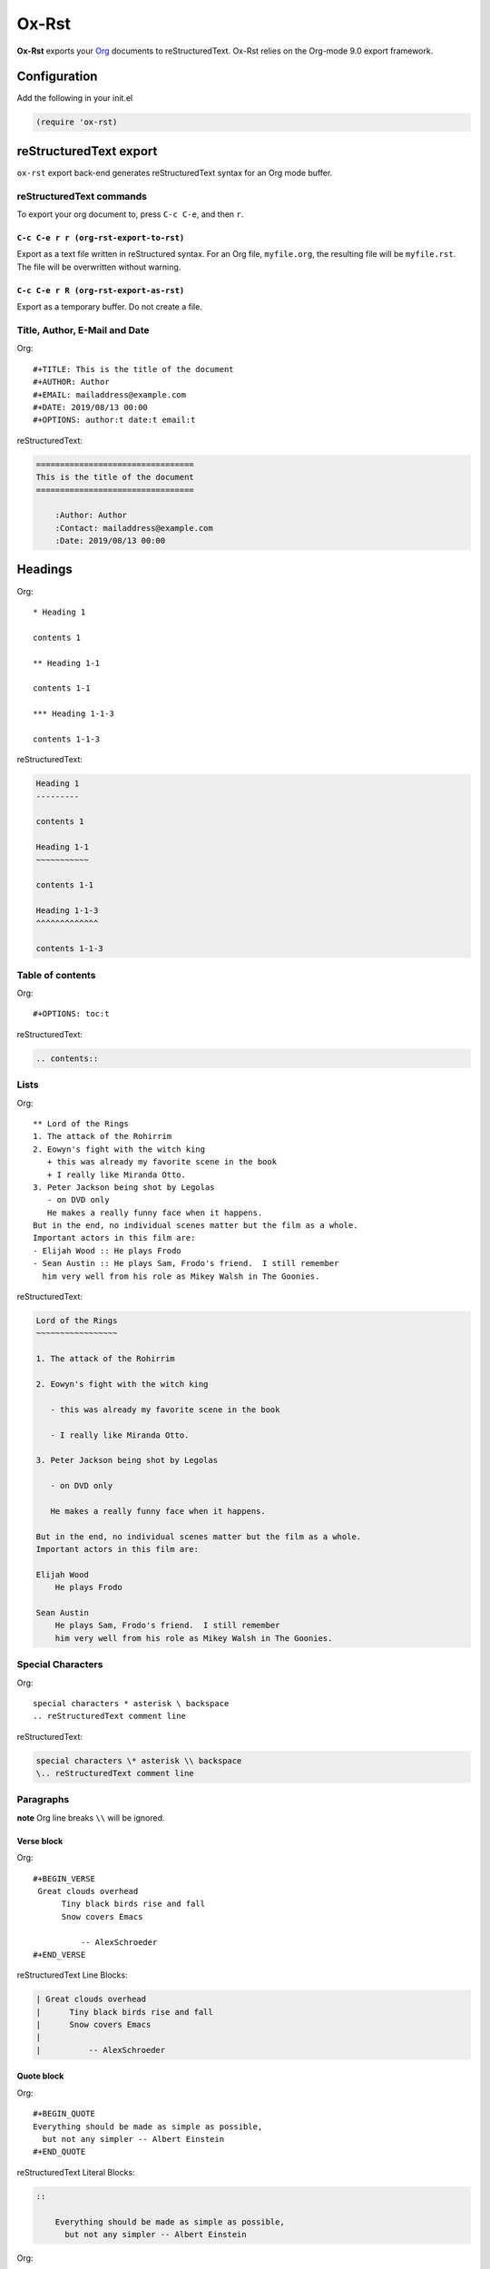 

Ox-Rst
------

**Ox-Rst** exports your `Org <http://orgmode.org>`_ documents to reStructuredText.
Ox-Rst relies on the Org-mode 9.0 export framework.

Configuration
~~~~~~~~~~~~~

Add the following in your init.el

.. code:: common-lisp

    (require 'ox-rst)

reStructuredText export
~~~~~~~~~~~~~~~~~~~~~~~

``ox-rst`` export back-end generates reStructuredText syntax for
an Org mode buffer.

reStructuredText commands
^^^^^^^^^^^^^^^^^^^^^^^^^

To export your org document to, press ``C-c C-e``, and then ``r``.

``C-c C-e r r (org-rst-export-to-rst)``
:::::::::::::::::::::::::::::::::::::::

Export as a text file written in reStructured syntax.
For an Org file, ``myfile.org``, the resulting file will be ``myfile.rst``.
The file will be overwritten without warning.

``C-c C-e r R (org-rst-export-as-rst)``
:::::::::::::::::::::::::::::::::::::::

Export as a temporary buffer. Do not create a file.

Title, Author, E-Mail and Date
^^^^^^^^^^^^^^^^^^^^^^^^^^^^^^

Org:

::

    #+TITLE: This is the title of the document
    #+AUTHOR: Author
    #+EMAIL: mailaddress@example.com
    #+DATE: 2019/08/13 00:00
    #+OPTIONS: author:t date:t email:t

reStructuredText:

.. code:: rst

    =================================
    This is the title of the document
    =================================

        :Author: Author
        :Contact: mailaddress@example.com
        :Date: 2019/08/13 00:00

Headings
~~~~~~~~

Org:

::

    * Heading 1

    contents 1

    ** Heading 1-1

    contents 1-1

    *** Heading 1-1-3

    contents 1-1-3

reStructuredText:

.. code:: rst

    Heading 1
    ---------

    contents 1

    Heading 1-1
    ~~~~~~~~~~~

    contents 1-1

    Heading 1-1-3
    ^^^^^^^^^^^^^

    contents 1-1-3

Table of contents
^^^^^^^^^^^^^^^^^

Org:

::

    #+OPTIONS: toc:t

reStructuredText:

.. code:: rst

    .. contents::

Lists
^^^^^

Org:

::

    ** Lord of the Rings
    1. The attack of the Rohirrim
    2. Eowyn's fight with the witch king
       + this was already my favorite scene in the book
       + I really like Miranda Otto.
    3. Peter Jackson being shot by Legolas
       - on DVD only
       He makes a really funny face when it happens.
    But in the end, no individual scenes matter but the film as a whole.
    Important actors in this film are:
    - Elijah Wood :: He plays Frodo
    - Sean Austin :: He plays Sam, Frodo's friend.  I still remember
      him very well from his role as Mikey Walsh in The Goonies.

reStructuredText:

.. code:: rst

    Lord of the Rings
    ~~~~~~~~~~~~~~~~~

    1. The attack of the Rohirrim

    2. Eowyn's fight with the witch king

       - this was already my favorite scene in the book

       - I really like Miranda Otto.

    3. Peter Jackson being shot by Legolas

       - on DVD only

       He makes a really funny face when it happens.

    But in the end, no individual scenes matter but the film as a whole.
    Important actors in this film are:

    Elijah Wood
        He plays Frodo

    Sean Austin
        He plays Sam, Frodo's friend.  I still remember
        him very well from his role as Mikey Walsh in The Goonies.

Special Characters
^^^^^^^^^^^^^^^^^^

Org:

::

    special characters * asterisk \ backspace
    .. reStructuredText comment line

reStructuredText:

.. code:: rst

    special characters \* asterisk \\ backspace
    \.. reStructuredText comment line

Paragraphs
^^^^^^^^^^

**note** Org line breaks ``\\`` will be ignored.

Verse block
:::::::::::

Org:

::

    #+BEGIN_VERSE
     Great clouds overhead
          Tiny black birds rise and fall
          Snow covers Emacs

              -- AlexSchroeder
    #+END_VERSE

reStructuredText Line Blocks:

.. code:: rst

    | Great clouds overhead
    |      Tiny black birds rise and fall
    |      Snow covers Emacs
    |
    |          -- AlexSchroeder

Quote block
:::::::::::

Org:

::

    #+BEGIN_QUOTE
    Everything should be made as simple as possible,
      but not any simpler -- Albert Einstein
    #+END_QUOTE

reStructuredText Literal Blocks:

.. code:: rst

    ::

        Everything should be made as simple as possible,
          but not any simpler -- Albert Einstein

Org:

::

    #+ATTR_RST: :margin 4
    #+BEGIN_QUOTE
    Everything should be made as simple as possible,
    but not any simpler -- Albert Einstein
    #+END_QUOTE

    #+ATTR_RST: :margin 8
    #+BEGIN_QUOTE
    Everything should be made as simple as possible,
    but not any simpler -- Albert Einstein
    #+END_QUOTE

reStructuredText Block Quotes:

.. code:: rst

    Everything should be made as simple as possible,
    but not any simpler -- Albert Einstein

        Everything should be made as simple as possible,
        but not any simpler -- Albert Einstein

Org:

::

    #+ATTR_RST: :directive note
    #+BEGIN_QUOTE
    Everything should be made as simple as possible,
    but not any simpler -- Albert Einstein
    #+END_QUOTE

reStructuredText Directives:

.. code:: rst

    .. note::

        Everything should be made as simple as possible,
        but not any simpler -- Albert Einstein

Org:

::

    #+ATTR_RST: :directive sidebar :title sidebar title
    #+BEGIN_QUOTE
    Everything should be made as simple as possible,
    but not any simpler -- Albert Einstein
    #+END_QUOTE

reStructuredText Directives with title:

.. code:: rst

    .. sidebar:: sidebar title

        Everything should be made as simple as possible,
        but not any simpler -- Albert Einstein

Special blocks
::::::::::::::

Org:

::

    #+BEGIN_caution
    This is the second line of the first paragraph.
    #+END_caution

reStructuredText:

.. code:: rst

    .. caution::

        This is the second line of the first paragraph.

Org:

::

    #+ATTR_RST: :title This is a note admonition.
    #+BEGIN_note
    This is the second line of the first paragraph.
    #+END_note

reStructuredText:

.. code:: rst

    .. note:: This is a note admonition.

        This is the second line of the first paragraph.

Center block
::::::::::::

Center block will not affect.

Org:

::

    #+BEGIN_CENTER
    center block
    #+END_CENTER

reStructuredText:

.. code:: rst

    center block

Literal examples
^^^^^^^^^^^^^^^^

example block
:::::::::::::

Org:

::

    #+NAME: label
    #+BEGIN_EXAMPLE
    example
    #+END EXAMPLE

reStructuredText:

.. code:: rst

    ::
        :name: label

        example

src block
:::::::::

Org:

::

    #+BEGIN_SRC lisp
    (require 'ox-rst)
    #+END_SRC

reStructuredText:

.. code:: rst

    .. code-block:: lisp

        (require 'ox-rst)

Emphasis and monospace
^^^^^^^^^^^^^^^^^^^^^^

Org:

::

    *bold* /italic/ _underlined_ =verbatim= ~code~ +strike-through+

reStructuredText:

.. code:: rst

    **bold** *italic* underlined ``verbatim`` ``code`` strike-through

Subscript and superscript
^^^^^^^^^^^^^^^^^^^^^^^^^

Org:

::

    H_{2}O
    E = mc^2

reStructuredText:

.. code:: rst

    H\ :sub:`2`\ O
    E = mc\ :sup:`2`\ 

LaTeX fragments
~~~~~~~~~~~~~~~

Org:

::

    If $a^2=b$ and \( b=2 \), then the solution must be
    either $$ a=+\sqrt{2} $$ or \[ a=-\sqrt{2} \].

reStructuredText:

.. code:: rst

      If :math:`a^2=b` and :math:`b=2`, then the solution must be
    either 

    .. math::

        a=+\sqrt{2}

     or 

    .. math::

        a=-\sqrt{2}

    .

Horizontal rules
^^^^^^^^^^^^^^^^

Org:

::

    -----

reStructuredText:

.. code:: rst

    ------------

Comment block
^^^^^^^^^^^^^

Comment block will disapper.

Org:

::

    #+BEGIN_COMMENT
    comment
    #+END_COMMENT

Images and Tables
~~~~~~~~~~~~~~~~~

Images
^^^^^^

Org:

::

    #+ATTR_RST: :alt alternate text :align right
    [[./image.jpg]]

reStructuredText:

.. code:: rst

    .. image:: ./image.jpg
        :alt: alternate text
        :align: right

Org:

::

    #+CAPTION: image caption
    #+ATTR_RST: :alt alternate text :align center :scale 50%
    [[./image.jpg]]

reStructuredText:

.. code:: rst

    .. figure:: ./image.jpg
        :alt: alternate text
        :align: center
        :scale: 50%

        image caption

Tables
::::::

Org:

::

    | TOP1 | TOP2 | TOP3 |
    | 1    | 2    | 3    |
    | AAAA | BBBB | CCCC |
    | END1 | END2 | END3 |

reStructuredText:

.. code:: rst

    .. table::

        +------+------+------+
        | TOP1 | TOP2 | TOP3 |
        +------+------+------+
        | 1    | 2    | 3    |
        +------+------+------+
        | AAAA | BBBB | CCCC |
        +------+------+------+
        | END1 | END2 | END3 |
        +------+------+------+

Org:

::

    | TOP1 | TOP2 | TOP3 |
    |------+------+------|
    | 1    | 2    | 3    |
    | AAAA | BBBB | CCCC |
    | END1 | END2 | END3 |

reStructuredText:

.. code:: rst

    .. table::

        +------+------+------+
        | TOP1 | TOP2 | TOP3 |
        +======+======+======+
        | 1    | 2    | 3    |
        +------+------+------+
        | AAAA | BBBB | CCCC |
        +------+------+------+
        | END1 | END2 | END3 |
        +------+------+------+

Org:

::

    |------+------+------|
    | TOP1 | TOP2 | TOP3 |
    |------+------+------|
    | 1    | 2    | 3    |
    |------+------+------|
    | AAAA | BBBB | CCCC |
    |------+------+------|
    | END1 | END2 | END3 |
    |------+------+------|

reStructuredText:

.. code:: rst

    .. table::

        +------+------+------+
        | TOP1 | TOP2 | TOP3 |
        +======+======+======+
        | 1    | 2    | 3    |
        +------+------+------+
        | AAAA | BBBB | CCCC |
        +------+------+------+
        | END1 | END2 | END3 |
        +------+------+------+

Org:

::

    #+CAPTION: caption
    #+NAME: label
    | TOP1 | TOP2 | TOP3 |
    |------+------+------|
    | 1    | 2    | 3    |
    | AAAA | BBBB | CCCC |
    | END1 | END2 | END3 |

reStructuredText:

.. code:: rst

    .. table:: caption
        :name: label

        +------+------+------+
        | TOP1 | TOP2 | TOP3 |
        +======+======+======+
        | 1    | 2    | 3    |
        +------+------+------+
        | AAAA | BBBB | CCCC |
        +------+------+------+
        | END1 | END2 | END3 |
        +------+------+------+

Hyperlinks
^^^^^^^^^^

External hyperlinks
:::::::::::::::::::

Org:

::

    [[http://orgmode.org][Org Mode]]

    [[http://orgmode.org]]

reStructuredText:

.. code:: rst

    `Org Mode <http://orgmode.org/>`_

    `http://orgmode.org`_

Internal links
::::::::::::::

Org:

::

    This is an <<example>> cross reference target.

    Internal cross references, like [[example]]

reStructuredText:

.. code:: rst

    This is an  _`example`  cross reference target.

    Internal cross references, like `example`_

Org:

::

    * headline

    Internal cross references, [[*headline]]

reStructuredText:

.. code:: rst

    headline
    --------

    Internal cross references, `headline`_

Org:

::

    * headline
      :PROPERTIES:
      :CUSTOM_ID: customid
      :END:

    Internal cross references, headline [[#customid]]

reStructuredText:

.. code:: rst

    .. _customid:

    headline
    --------

    Internal cross references, headline `customid`_

Org:

::

    #+NAME: sampletable
    | a | b | c |
    | 1 | 2 | 3 |

    Internal cross references, label [[sampletable]]

reStructuredText:

.. code:: rst

    .. table::
      :name: sampletable

      +---+---+---+
      | a | b | c |
      +---+---+---+
      | 1 | 2 | 3 |
      +---+---+---+

    Internal cross references, label `sampletable`_

Org:

::

    #+NAME: samplefigure
    [[./image.jpg]]

    Internal cross references, label [[samplefigure]]

reStructuredText:

.. code:: rst

    .. _samplefigure:

    .. image:: ./image.jpg

    Internal cross references, label `samplefigure`_

Footnote
^^^^^^^^

Org:

::

    * footnote sample

    Org mode[fn:org] is for keeping notes, maintaining TODO lists, planning projects, and authoring documents with a fast and effective plain-text system.

    reStructuredText[fn:rest] is plaintext that uses simple and intuitive constructs to indicate the structure of a document.

    [fn:org] org-mode [[http://orgmode.org]]
    [fn:rest] reStructuredText [[http://docutils.sourceforge.net/docs/ref/rst/restructuredtext.html]]

reStructuredText:

.. code:: rst

    footnote sample
    ---------------

    Org mode [2]_  is for keeping notes, maintaining TODO lists, planning projects, and authoring documents with a fast and effective plain-text system.

    reStructuredText [1]_  is plaintext that uses simple and intuitive constructs to indicate the structure of a document.


    .. [1] reStructuredText `http://docutils.sourceforge.net/docs/ref/rst/restructuredtext.html <http://docutils.sourceforge.net/docs/ref/rst/restructuredtext.html>`_

    .. [2] org-mode `http://orgmode.org <http://orgmode.org>`_

Export reStructuredText fragments
^^^^^^^^^^^^^^^^^^^^^^^^^^^^^^^^^

Org:

::

    See also @@rst::meth:`mypackage.mymodule.MyClass.mymethod()`@@.

    #+RST: .. class:: alert

    #+BEGIN_EXPORT rst
    .. class:: alert
    #+END_EXPORT

reStructuredText:

.. code:: rst

    See also :meth:`mypackage.mymodule.MyClass.mymethod()`.

    .. class:: alert

    .. class:: alert
